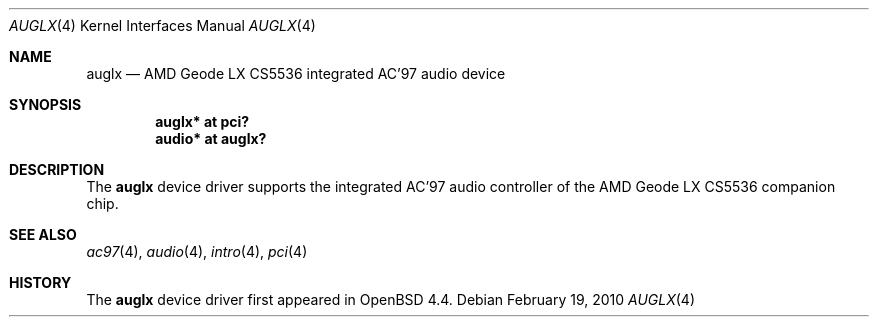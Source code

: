 .\"	$OpenBSD: src/share/man/man4/auglx.4,v 1.2 2010/02/25 00:18:12 schwarze Exp $
.\"
.\" Copyright (c) 2008 Marc Balmer <mbalmer@openbsd.org>
.\"
.\" Permission to use, copy, modify, and distribute this software for any
.\" purpose with or without fee is hereby granted, provided that the above
.\" copyright notice and this permission notice appear in all copies.
.\"
.\" THE SOFTWARE IS PROVIDED "AS IS" AND THE AUTHOR DISCLAIMS ALL WARRANTIES
.\" WITH REGARD TO THIS SOFTWARE INCLUDING ALL IMPLIED WARRANTIES OF
.\" MERCHANTABILITY AND FITNESS. IN NO EVENT SHALL THE AUTHOR BE LIABLE FOR
.\" ANY SPECIAL, DIRECT, INDIRECT, OR CONSEQUENTIAL DAMAGES OR ANY DAMAGES
.\" WHATSOEVER RESULTING FROM LOSS OF USE, DATA OR PROFITS, WHETHER IN AN
.\" ACTION OF CONTRACT, NEGLIGENCE OR OTHER TORTIOUS ACTION, ARISING OUT OF
.\" OR IN CONNECTION WITH THE USE OR PERFORMANCE OF THIS SOFTWARE.
.\"
.Dd $Mdocdate: February 19 2010 $
.Dt AUGLX 4
.Os
.Sh NAME
.Nm auglx
.Nd AMD Geode LX CS5536 integrated AC'97 audio device
.Sh SYNOPSIS
.Cd "auglx* at pci?"
.Cd "audio* at auglx?"
.Sh DESCRIPTION
The
.Nm
device driver supports the integrated AC'97 audio controller
of the AMD Geode LX CS5536 companion chip.
.Sh SEE ALSO
.Xr ac97 4 ,
.Xr audio 4 ,
.Xr intro 4 ,
.Xr pci 4
.Sh HISTORY
The
.Nm
device driver first appeared in
.Ox 4.4 .
